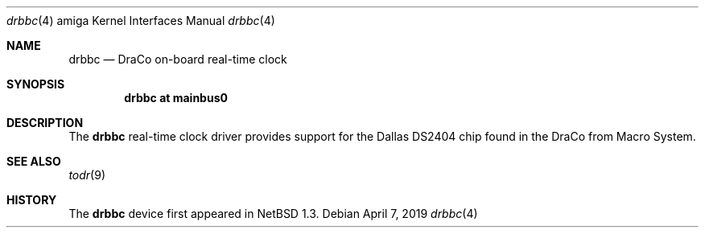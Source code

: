.\" $NetBSD: drbbc.4,v 1.1 2019/05/01 06:47:45 mlelstv Exp $
.\"
.\" Copyright (c) 2019 The NetBSD Foundation, Inc.
.\" All rights reserved.
.\"
.\" Redistribution and use in source and binary forms, with or without
.\" modification, are permitted provided that the following conditions
.\" are met:
.\" 1. Redistributions of source code must retain the above copyright
.\"    notice, this list of conditions and the following disclaimer.
.\" 2. Redistributions in binary form must reproduce the above copyright
.\"    notice, this list of conditions and the following disclaimer in the
.\"    documentation and/or other materials provided with the distribution.
.\"
.\" THIS SOFTWARE IS PROVIDED BY THE NETBSD FOUNDATION, INC. AND CONTRIBUTORS
.\" ``AS IS'' AND ANY EXPRESS OR IMPLIED WARRANTIES, INCLUDING, BUT NOT LIMITED
.\" TO, THE IMPLIED WARRANTIES OF MERCHANTABILITY AND FITNESS FOR A PARTICULAR
.\" PURPOSE ARE DISCLAIMED.  IN NO EVENT SHALL THE FOUNDATION OR CONTRIBUTORS
.\" BE LIABLE FOR ANY DIRECT, INDIRECT, INCIDENTAL, SPECIAL, EXEMPLARY, OR
.\" CONSEQUENTIAL DAMAGES (INCLUDING, BUT NOT LIMITED TO, PROCUREMENT OF
.\" SUBSTITUTE GOODS OR SERVICES; LOSS OF USE, DATA, OR PROFITS; OR BUSINESS
.\" INTERRUPTION) HOWEVER CAUSED AND ON ANY THEORY OF LIABILITY, WHETHER IN
.\" CONTRACT, STRICT LIABILITY, OR TORT (INCLUDING NEGLIGENCE OR OTHERWISE)
.\" ARISING IN ANY WAY OUT OF THE USE OF THIS SOFTWARE, EVEN IF ADVISED OF THE
.\" POSSIBILITY OF SUCH DAMAGE.
.\"
.Dd April 7, 2019
.Dt drbbc 4 amiga
.Os
.Sh NAME
.Nm drbbc
.Nd DraCo on-board real-time clock
.Sh SYNOPSIS
.Cd "drbbc at mainbus0"
.Sh DESCRIPTION
The
.Nm
real-time clock driver provides support for the Dallas DS2404 chip found
in the DraCo from Macro System.
.Sh SEE ALSO
.Xr todr 9
.Sh HISTORY
The
.Nm
device first appeared in
.Nx 1.3 .
